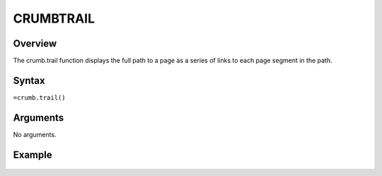 ==========
CRUMBTRAIL
==========

Overview
--------

The crumb.trail function displays the full path to a page as a series of links to each page segment in the path.

Syntax
------

``=crumb.trail()``


Arguments
---------

No arguments.

Example
-------

.. figure:: /images/example-crumb-trail.png
